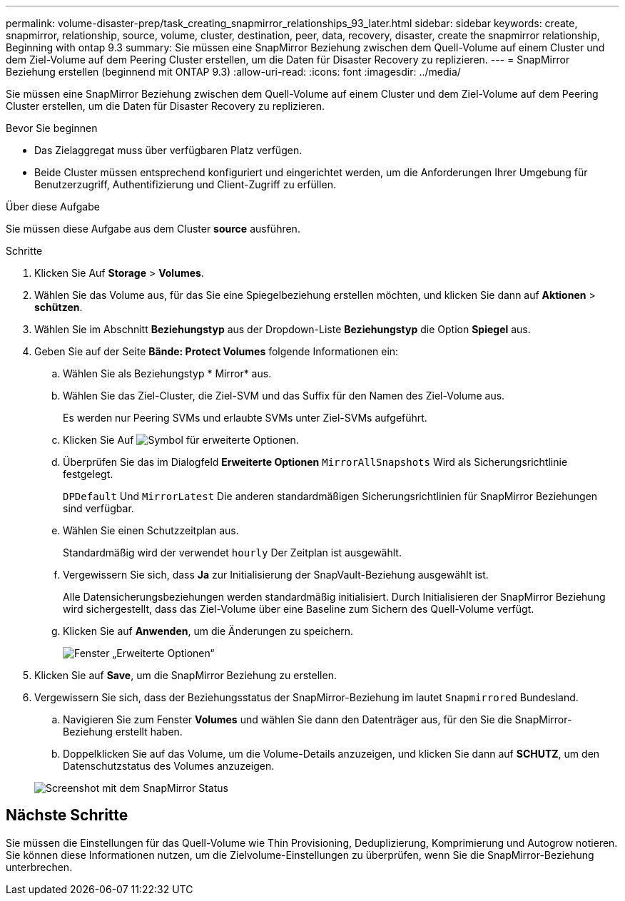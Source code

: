 ---
permalink: volume-disaster-prep/task_creating_snapmirror_relationships_93_later.html 
sidebar: sidebar 
keywords: create, snapmirror, relationship, source, volume, cluster, destination, peer, data, recovery, disaster, create the snapmirror relationship, Beginning with ontap 9.3 
summary: Sie müssen eine SnapMirror Beziehung zwischen dem Quell-Volume auf einem Cluster und dem Ziel-Volume auf dem Peering Cluster erstellen, um die Daten für Disaster Recovery zu replizieren. 
---
= SnapMirror Beziehung erstellen (beginnend mit ONTAP 9.3)
:allow-uri-read: 
:icons: font
:imagesdir: ../media/


[role="lead"]
Sie müssen eine SnapMirror Beziehung zwischen dem Quell-Volume auf einem Cluster und dem Ziel-Volume auf dem Peering Cluster erstellen, um die Daten für Disaster Recovery zu replizieren.

.Bevor Sie beginnen
* Das Zielaggregat muss über verfügbaren Platz verfügen.
* Beide Cluster müssen entsprechend konfiguriert und eingerichtet werden, um die Anforderungen Ihrer Umgebung für Benutzerzugriff, Authentifizierung und Client-Zugriff zu erfüllen.


.Über diese Aufgabe
Sie müssen diese Aufgabe aus dem Cluster *source* ausführen.

.Schritte
. Klicken Sie Auf *Storage* > *Volumes*.
. Wählen Sie das Volume aus, für das Sie eine Spiegelbeziehung erstellen möchten, und klicken Sie dann auf *Aktionen* > *schützen*.
. Wählen Sie im Abschnitt *Beziehungstyp* aus der Dropdown-Liste *Beziehungstyp* die Option *Spiegel* aus.
. Geben Sie auf der Seite *Bände: Protect Volumes* folgende Informationen ein:
+
.. Wählen Sie als Beziehungstyp * Mirror* aus.
.. Wählen Sie das Ziel-Cluster, die Ziel-SVM und das Suffix für den Namen des Ziel-Volume aus.
+
Es werden nur Peering SVMs und erlaubte SVMs unter Ziel-SVMs aufgeführt.

.. Klicken Sie Auf image:../media/advanced_options_icon_disaster.gif["Symbol für erweiterte Optionen"].
.. Überprüfen Sie das im Dialogfeld *Erweiterte Optionen* `MirrorAllSnapshots` Wird als Sicherungsrichtlinie festgelegt.
+
`DPDefault` Und `MirrorLatest` Die anderen standardmäßigen Sicherungsrichtlinien für SnapMirror Beziehungen sind verfügbar.

.. Wählen Sie einen Schutzzeitplan aus.
+
Standardmäßig wird der verwendet `hourly` Der Zeitplan ist ausgewählt.

.. Vergewissern Sie sich, dass *Ja* zur Initialisierung der SnapVault-Beziehung ausgewählt ist.
+
Alle Datensicherungsbeziehungen werden standardmäßig initialisiert. Durch Initialisieren der SnapMirror Beziehung wird sichergestellt, dass das Ziel-Volume über eine Baseline zum Sichern des Quell-Volume verfügt.

.. Klicken Sie auf *Anwenden*, um die Änderungen zu speichern.
+
image::../media/snapmirror_advanced_options_93.gif[Fenster „Erweiterte Optionen“]



. Klicken Sie auf *Save*, um die SnapMirror Beziehung zu erstellen.
. Vergewissern Sie sich, dass der Beziehungsstatus der SnapMirror-Beziehung im lautet `Snapmirrored` Bundesland.
+
.. Navigieren Sie zum Fenster *Volumes* und wählen Sie dann den Datenträger aus, für den Sie die SnapMirror-Beziehung erstellt haben.
.. Doppelklicken Sie auf das Volume, um die Volume-Details anzuzeigen, und klicken Sie dann auf *SCHUTZ*, um den Datenschutzstatus des Volumes anzuzeigen.


+
image::../media/snapmirror_9_3.gif[Screenshot mit dem SnapMirror Status]





== Nächste Schritte

Sie müssen die Einstellungen für das Quell-Volume wie Thin Provisioning, Deduplizierung, Komprimierung und Autogrow notieren. Sie können diese Informationen nutzen, um die Zielvolume-Einstellungen zu überprüfen, wenn Sie die SnapMirror-Beziehung unterbrechen.
